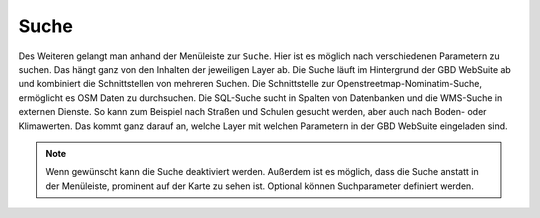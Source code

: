 Suche
=====

Des Weiteren gelangt man anhand der Menüleiste |menu| zur |search| ``Suche``.
Hier ist es möglich nach verschiedenen Parametern zu suchen. Das hängt ganz von den Inhalten der jeweiligen Layer ab. Die Suche läuft im Hintergrund der GBD WebSuite ab und kombiniert die Schnittstellen von mehreren Suchen. Die Schnittstelle zur Openstreetmap-Nominatim-Suche, ermöglicht es OSM Daten zu durchsuchen. Die SQL-Suche sucht in Spalten von Datenbanken und die WMS-Suche in externen Dienste. So kann zum Beispiel nach Straßen und Schulen gesucht werden, aber auch nach Boden- oder Klimawerten. Das kommt ganz darauf an, welche Layer mit welchen Parametern in der GBD WebSuite eingeladen sind.

.. figure:: ../../../screenshots/de/client-user/search_menue.png
  :align: center

.. note::
 Wenn gewünscht kann die Suche deaktiviert werden. Außerdem ist es möglich, dass die Suche anstatt in der Menüleiste, prominent auf der Karte zu sehen ist. Optional können Suchparameter definiert werden.

 .. |menu| image:: ../../../images/baseline-menu-24px.svg
   :width: 30em
 .. |search| image:: ../../../images/baseline-search-24px.svg
   :width: 30em
